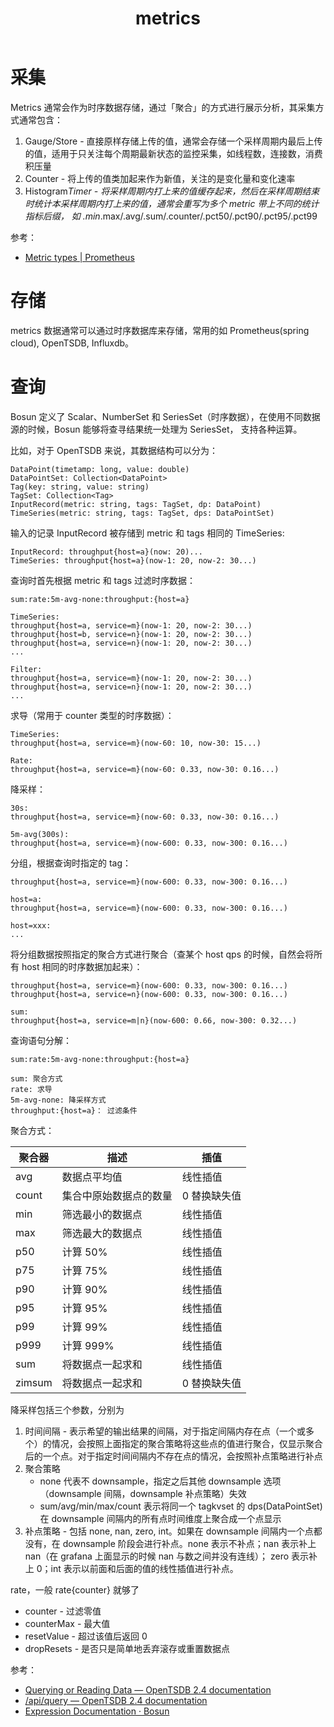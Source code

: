 :PROPERTIES:
:ID:       ce3b3ab6-3136-4005-88fa-a1841a43bdff
:END:
#+TITLE: metrics

* 采集
  Metrics 通常会作为时序数据存储，通过「聚合」的方式进行展示分析，其采集方式通常包含：
  1. Gauge/Store - 直接原样存储上传的值，通常会存储一个采样周期内最后上传的值，适用于只关注每个周期最新状态的监控采集，如线程数，连接数，消费积压量
  2. Counter - 将上传的值类加起来作为新值，关注的是变化量和变化速率
  3. Histogram/Timer - 将采样周期内打上来的值缓存起来，然后在采样周期结束时统计本采样周期内打上来的值，通常会重写为多个 metric 带上不同的统计指标后缀，
     如 .min/.max/.avg/.sum/.counter/.pct50/.pct90/.pct95/.pct99

  参考：
  + [[https://prometheus.io/docs/concepts/metric_types/][Metric types | Prometheus]]

* 存储
  metrics 数据通常可以通过时序数据库来存储，常用的如 Prometheus(spring cloud), OpenTSDB, Influxdb。

* 查询
  Bosun 定义了 Scalar、NumberSet 和 SeriesSet（时序数据），在使用不同数据源的时候，Bosun 能够将查寻结果统一处理为 SeriesSet，
  支持各种运算。

  比如，对于 OpenTSDB 来说，其数据结构可以分为：
  #+begin_example
    DataPoint(timetamp: long, value: double)
    DataPointSet: Collection<DataPoint>
    Tag(key: string, value: string)
    TagSet: Collection<Tag>
    InputRecord(metric: string, tags: TagSet, dp: DataPoint)
    TimeSeries(metric: string, tags: TagSet, dps: DataPointSet)
  #+end_example

  输入的记录 InputRecord 被存储到 metric 和 tags 相同的 TimeSeries:
  #+begin_example
    InputRecord: throughput{host=a}(now: 20)...
    TimeSeries: throughput{host=a}(now-1: 20, now-2: 30...)
  #+end_example

  查询时首先根据 metric 和 tags 过滤时序数据：
  #+begin_example
    sum:rate:5m-avg-none:throughput:{host=a}

    TimeSeries:
    throughput{host=a, service=m}(now-1: 20, now-2: 30...)
    throughput{host=b, service=n}(now-1: 20, now-2: 30...)
    throughput{host=a, service=n}(now-1: 20, now-2: 30...)
    ...

    Filter:
    throughput{host=a, service=m}(now-1: 20, now-2: 30...)
    throughput{host=a, service=n}(now-1: 20, now-2: 30...)
    ...
  #+end_example

  求导（常用于 counter 类型的时序数据）：
  #+begin_example
    TimeSeries:
    throughput{host=a, service=m}(now-60: 10, now-30: 15...)

    Rate:
    throughput{host=a, service=m}(now-60: 0.33, now-30: 0.16...)
  #+end_example

  降采样：
  #+begin_example
    30s:
    throughput{host=a, service=m}(now-60: 0.33, now-30: 0.16...)

    5m-avg(300s):
    throughput{host=a, service=m}(now-600: 0.33, now-300: 0.16...)
  #+end_example

  分组，根据查询时指定的 tag：
  #+begin_example
    throughput{host=a, service=m}(now-600: 0.33, now-300: 0.16...)

    host=a:
    throughput{host=a, service=m}(now-600: 0.33, now-300: 0.16...)

    host=xxx:
    ...
  #+end_example

  将分组数据按照指定的聚合方式进行聚合（查某个 host qps 的时候，自然会将所有 host 相同的时序数据加起来）：
  #+begin_example
    throughput{host=a, service=m}(now-600: 0.33, now-300: 0.16...)
    throughput{host=a, service=n}(now-600: 0.33, now-300: 0.16...)

    sum:
    throughput{host=a, service=m|n}(now-600: 0.66, now-300: 0.32...)
  #+end_example

  查询语句分解：
  #+begin_example
    sum:rate:5m-avg-none:throughput:{host=a}

    sum: 聚合方式
    rate: 求导
    5m-avg-none: 降采样方式
    throughput:{host=a}： 过滤条件
  #+end_example

  聚合方式：
  |--------+------------------------+--------------|
  | 聚合器 | 描述                   | 插值         |
  |--------+------------------------+--------------|
  | avg    | 数据点平均值           | 线性插值     |
  | count  | 集合中原始数据点的数量 | 0 替换缺失值 |
  | min    | 筛选最小的数据点       | 线性插值     |
  | max    | 筛选最大的数据点       | 线性插值     |
  | p50    | 计算 50%               | 线性插值     |
  | p75    | 计算 75%               | 线性插值     |
  | p90    | 计算 90%               | 线性插值     |
  | p95    | 计算 95%               | 线性插值     |
  | p99    | 计算 99%               | 线性插值     |
  | p999   | 计算 999%              | 线性插值     |
  | sum    | 将数据点一起求和       | 线性插值     |
  | zimsum | 将数据点一起求和       | 0 替换缺失值 |
  |--------+------------------------+--------------|

  降采样包括三个参数，分别为
  1. 时间间隔 - 表示希望的输出结果的间隔，对于指定间隔内存在点（一个或多个）的情况，会按照上面指定的聚合策略将这些点的值进行聚合，仅显示聚合后的一个点。对于指定时间间隔内不存在点的情况，会按照补点策略进行补点
  2. 聚合策略
     + none 代表不 downsample，指定之后其他 downsample 选项（downsample 间隔，downsample 补点策略）失效
     + sum/avg/min/max/count 表示将同一个 tagkvset 的 dps(DataPointSet) 在 downsample 间隔内的所有点时间维度上聚合成一个点显示
  3. 补点策略 - 包括 none, nan, zero, int。如果在 downsample 间隔内一个点都没有，在 downsample 阶段会进行补点。none 表示不补点；nan 表示补上 nan（在 grafana 上面显示的时候 nan 与数之间并没有连线）；
     zero 表示补上 0；int 表示以前面和后面的值的线性插值进行补点。

  rate，一般 rate{counter} 就够了
  + counter - 过滤零值
  + counterMax - 最大值
  + resetValue - 超过该值后返回 0
  + dropResets - 是否只是简单地丢弃滚存或重置数据点

  参考：
  + [[http://opentsdb.net/docs/build/html/user_guide/query/index.html][Querying or Reading Data — OpenTSDB 2.4 documentation]]
  + [[http://opentsdb.net/docs/build/html/api_http/query/index.html][/api/query — OpenTSDB 2.4 documentation]]
  + [[https://bosun.org/expressions#qquery-string-startduration-string-endduration-string-seriesset][Expression Documentation · Bosun]]


